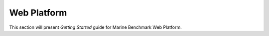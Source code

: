 Web Platform
================================================

This section will present *Getting Started* guide for Marine Benchmark Web Platform. 